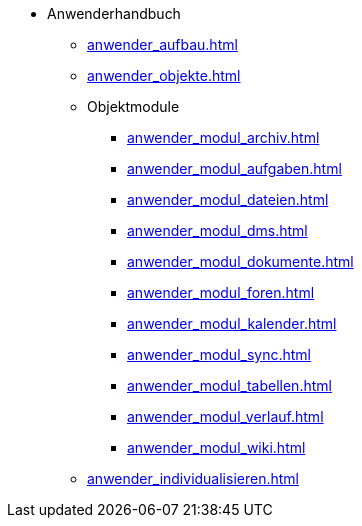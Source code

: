 * Anwenderhandbuch
** xref:anwender_aufbau.adoc[]
** xref:anwender_objekte.adoc[]
** Objektmodule
*** xref:anwender_modul_archiv.adoc[]
*** xref:anwender_modul_aufgaben.adoc[]
*** xref:anwender_modul_dateien.adoc[]
*** xref:anwender_modul_dms.adoc[]
*** xref:anwender_modul_dokumente.adoc[]
*** xref:anwender_modul_foren.adoc[]
*** xref:anwender_modul_kalender.adoc[]
*** xref:anwender_modul_sync.adoc[]
*** xref:anwender_modul_tabellen.adoc[]
*** xref:anwender_modul_verlauf.adoc[]
*** xref:anwender_modul_wiki.adoc[]
** xref:anwender_individualisieren.adoc[]
